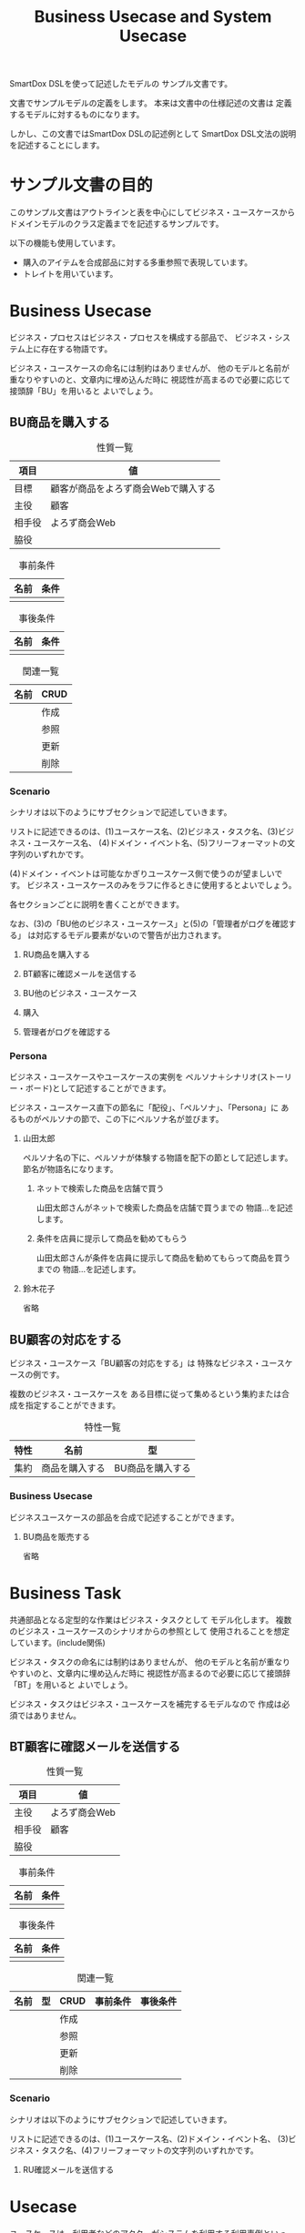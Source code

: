 #+title: Business Usecase and System Usecase

SmartDox DSLを使って記述したモデルの
サンプル文書です。

文書でサンプルモデルの定義をします。
本来は文書中の仕様記述の文書は
定義するモデルに対するものになります。

しかし、この文書ではSmartDox DSLの記述例として
SmartDox DSL文法の説明を記述することにします。

* サンプル文書の目的

このサンプル文書はアウトラインと表を中心にしてビジネス・ユースケースから
ドメインモデルのクラス定義までを記述するサンプルです。

以下の機能も使用しています。

- 購入のアイテムを合成部品に対する多重参照で表現しています。
- トレイトを用いています。

* Business Usecase

ビジネス・プロセスはビジネス・プロセスを構成する部品で、
ビジネス・システム上に存在する物語です。

ビジネス・ユースケースの命名には制約はありませんが、
他のモデルと名前が重なりやすいのと、文章内に埋め込んだ時に
視認性が高まるので必要に応じて接頭辞「BU」を用いると
よいでしょう。

** BU商品を購入する

#+caption: 性質一覧
| 項目   | 値                                  |
|--------+-------------------------------------|
| 目標   | 顧客が商品をよろず商会Webで購入する |
| 主役   | 顧客                                |
| 相手役 | よろず商会Web                       |
| 脇役   |                                     |

#+caption: 事前条件
| 名前 | 条件 |
|------+------|
|      |      |

#+caption: 事後条件
| 名前 | 条件 |
|------+------|
|      |      |

#+caption: 関連一覧
| 名前 | CRUD |
|------+------|
|      | 作成 |
|      | 参照 |
|      | 更新 |
|      | 削除 |

*** Scenario

シナリオは以下のようにサブセクションで記述していきます。

リストに記述できるのは、(1)ユースケース名、(2)ビジネス・タスク名、(3)ビジネス・ユースケース名、
(4)ドメイン・イベント名、(5)フリーフォーマットの文字列のいずれかです。

(4)ドメイン・イベントは可能なかぎりユースケース側で使うのが望ましいです。
ビジネス・ユースケースのみをラフに作るときに使用するとよいでしょう。

各セクションごとに説明を書くことができます。

なお、(3)の「BU他のビジネス・ユースケース」と(5)の「管理者がログを確認する」
は対応するモデル要素がないので警告が出力されます。

**** RU商品を購入する
**** BT顧客に確認メールを送信する
**** BU他のビジネス・ユースケース
**** 購入
**** 管理者がログを確認する

*** Persona

ビジネス・ユースケースやユースケースの実例を
ペルソナ＋シナリオ(ストーリー・ボード)として記述することができます。

ビジネス・ユースケース直下の節名に「配役」、「ペルソナ」、「Persona」に
あるものがペルソナの節で、この下にペルソナ名が並びます。

**** 山田太郎

ペルソナ名の下に、ペルソナが体験する物語を配下の節として記述します。
節名が物語名になります。

***** ネットで検索した商品を店舗で買う

山田太郎さんがネットで検索した商品を店舗で買うまでの
物語…を記述します。

***** 条件を店員に提示して商品を勧めてもらう

山田太郎さんが条件を店員に提示して商品を勧めてもらって商品を買うまでの
物語…を記述します。

**** 鈴木花子

省略

** BU顧客の対応をする

ビジネス・ユースケース「BU顧客の対応をする」は
特殊なビジネス・ユースケースの例です。

複数のビジネス・ユースケースを
ある目標に従って集めるという集約または合成を指定することができます。

#+caption: 特性一覧
| 特性 | 名前           | 型               |
|------+----------------+------------------|
| 集約 | 商品を購入する | BU商品を購入する |

*** Business Usecase

ビジネスユースケースの部品を合成で記述することができます。

**** BU商品を販売する

省略

* Business Task

共通部品となる定型的な作業はビジネス・タスクとして
モデル化します。
複数のビジネス・ユースケースのシナリオからの参照として
使用されることを想定しています。(include関係)

ビジネス・タスクの命名には制約はありませんが、
他のモデルと名前が重なりやすいのと、文章内に埋め込んだ時に
視認性が高まるので必要に応じて接頭辞「BT」を用いると
よいでしょう。

ビジネス・タスクはビジネス・ユースケースを補完するモデルなので
作成は必須ではありません。

** BT顧客に確認メールを送信する

#+caption: 性質一覧
| 項目   | 値            |
|--------+---------------|
| 主役   | よろず商会Web |
| 相手役 | 顧客          |
| 脇役   |               |

#+caption: 事前条件
| 名前 | 条件 |
|------+------|
|      |      |

#+caption: 事後条件
| 名前 | 条件 |
|------+------|
|      |      |

#+caption: 関連一覧
| 名前 | 型 | CRUD | 事前条件 | 事後条件 |
|------+----+------+----------+----------|
|      |    | 作成 |          |          |
|      |    | 参照 |          |          |
|      |    | 更新 |          |          |
|      |    | 削除 |          |          |

*** Scenario

シナリオは以下のようにサブセクションで記述していきます。

リストに記述できるのは、(1)ユースケース名、(2)ドメイン・イベント名、
(3)ビジネス・タスク名、(4)フリーフォーマットの文字列のいずれかです。

**** RU確認メールを送信する

* Usecase

ユースケースは、利用者などのアクターがシステムを利用する利用事例といった、
システム上での物語です。

ユースケースの命名には制約はありませんが、
他のモデルと名前が重なりやすいのと、文章内に埋め込んだ時に
視認性が高まるので必要に応じて接頭辞「RU」を用いると
よいでしょう。

** RU商品を購入する

#+caption: 性質一覧
| 項目   | 値            |
|--------+---------------|
| 主役   | よろず商会Web |
| 相手役 | 顧客          |
| 脇役   |               |

#+caption: 事前条件
| 名前 | 条件 |
|------+------|
|      |      |

#+caption: 事後条件
| 名前 | 条件 |
|------+------|
|      |      |

*** Scenario

シナリオは以下のようにサブセクションで記述していきます。

リストに記述できるのは、(1)ユースケース名、(2)ドメイン・イベント名、
(3)フリーフォーマットの文字列のいずれかです。

(1)ユースケース名の場合は対応ユースケースに対してinclude関係になります。

各セクションごとに説明を書くことができます。

**** RT商品を購入する

ここに説明を書くことができます。

**** RU確認メールを送信する

ここに説明を書くことができます。

** RU確認メールを送信する

* Task

共通部品となる定型的な作業はタスクとして
モデル化します。
複数のユースケースのシナリオからの参照として
使用されることを想定しています。(include関係)

タスクの命名には制約はありませんが、
他のモデルと名前が重なりやすいのと、文章内に埋め込んだ時に
視認性が高まるので必要に応じて接頭辞「RT」を用いると
よいでしょう。

** RT商品を購入する

#+caption: 性質一覧
| 項目   | 値            |
|--------+---------------|
| 主役   | よろず商会Web |
| 相手役 | 顧客          |

#+caption: 事前条件
| 名前 | 条件 |
|------+------|
|      |      |

#+caption: 事後条件
| 名前 | 条件 |
|------+------|
|      |      |

*** Scenario

シナリオは以下のようにサブセクションで記述していきます。

リストに記述できるのは、(1)ドメイン・イベント名
(2)タスク名、(4)フリーフォーマットの文字列のいずれかです。

各セクションごとに説明を書くことができます。

**** RU確認メールを送信する

ここに説明を書くことができます。

* Trait

** Master

#+caption: 特性一覧
| 特性 | 名前        | 型    | 多重度 | 派生 | カラム | SQL型    |
|------+-------------+-------+--------+------+--------+----------|
| 属性 | masterName  | token |        |      |        | CHAR(16) |

** Transaction

#+caption: 特性一覧
| 特性 | 名前    | 型    | 多重度 | 派生 | カラム | SQL型    |
|------+---------+-------+--------+------+--------+----------|
| 属性 | txName  | token |        |      |        | CHAR(16) |

* Business Actor

システム化対象ではないビジネス領域のアクターは
ビジネス・アクターとしてモデル化します。

** よろず商会Web

よろず商会Webは、本モデルの対象となるアクターですが、
逆によろず商会Webシステム内ではエンティティとして管理はされません。
いわゆるSuD(System under Discussion)に分類されるアクターです。

SimpleModelerでは、ビジネス・アクターとしてモデル化します。

* Actor

** 顧客

#+caption: 性質一覧
| 項目     | 値     |
|----------+--------|
| トレイト | Master |

#+caption: 属性一覧
| 名前   | 型     | カラム  | SQL型        |
|--------+--------+---------+--------------|
| 顧客ID | token  | ID      | CHAR(16)     |
| 名前   | token  | NAME    | VARCHAR(64)  |
| 住所   | string | ADDRESS | VARCHAR(256) |

* Resource

** 商品

#+caption: 性質一覧
| 項目     | 値     |
|----------+--------|
| トレイト | Master |

#+caption: 属性一覧
| 名前   | 型    | ID | カラム | SQL型       |
|--------+-------+----+--------+-------------|
| 商品ID | token | ○ | ID     | CHAR(16)    |
| 名前   | token |    | NAME   | VARCHAR(32) |
| 定価   | money |    | PRICE  | LONG        |

* Event

** 購入

#+caption: 性質一覧
| 項目     | 値          |
|----------+-------------|
| トレイト | Transaction |

#+caption: 特性一覧
| 特性 | 名前   | 型    | 多重度 | 派生        | カラム      | SQL型    |
|------+--------+-------+--------+-------------+-------------+----------|
| ID   | 購入ID | token |        |             | ID          | CHAR(16) |
| 属性 | 日付   | date  |        |             | DATE        | DATE     |
| 関連 | 顧客   | 顧客  |      1 |             | CUSTOMER_ID | CHAR(16) |
| 属性 | 顧客名 | token |        | 顧客.名前   |             |          |

*** Composition

購入において購入した商品と個数の組を表現する
エンティティ「購入商品」を定義します。

**** 購入商品+

購入から購入商品への多重度は、節名「購入商品+」の「+」で記述しています。

多重度は「性質一覧」、「Properties」の表で記述する方法も可能です。

エンティティに対する合成は以下のいずれかのモデルになります。

- 登録済みのエンティティが存在しない場合 → エンティティの合成部品(ステレオタイプpart)
- すでにエンティティが登録済みの場合 → 各種エンティティ

エンティティの合成部品となった場合、RDBMSでは関連エンティティとして
実装されます。
このためIDの暗黙解決や自動生成は行われません。

#+caption: 特性一覧
| 特性 | 名前   | 型    | 多重度 | 派生        | カラム | SQL型 |
|------+--------+-------+--------+-------------+--------+-------|
| 関連 | 商品   | 商品  |      1 |             |        |       |
| 属性 | 数量   | int   |        |             | AMOUNT | INT   |
| 属性 | 商品名 | token |        | 商品.名前   |        |       |
| 属性 | 単価   | money |        | 商品.定価   |        |       |
| 属性 | 総額   | money |        | 数量 * 単価 |        |       |
